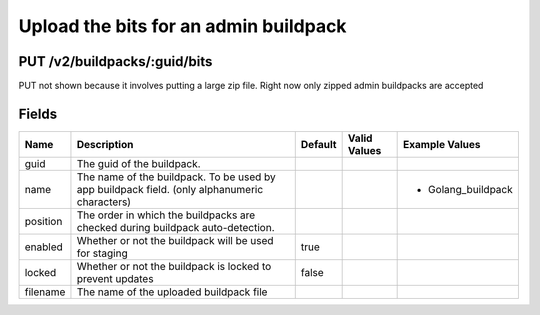 
Upload the bits for an admin buildpack
--------------------------------------


PUT /v2/buildpacks/:guid/bits
~~~~~~~~~~~~~~~~~~~~~~~~~~~~~

PUT not shown because it involves putting a large zip file. Right now only zipped admin buildpacks are accepted

Fields
~~~~~~

.. cssclass:: fields table-striped table-bordered table-condensed


+----------+----------------------------------------------------------------------------------------------+---------+--------------+--------------------+
| Name     | Description                                                                                  | Default | Valid Values | Example Values     |
|          |                                                                                              |         |              |                    |
+==========+==============================================================================================+=========+==============+====================+
| guid     | The guid of the buildpack.                                                                   |         |              |                    |
|          |                                                                                              |         |              |                    |
+----------+----------------------------------------------------------------------------------------------+---------+--------------+--------------------+
| name     | The name of the buildpack. To be used by app buildpack field. (only alphanumeric characters) |         |              | - Golang_buildpack |
|          |                                                                                              |         |              |                    |
+----------+----------------------------------------------------------------------------------------------+---------+--------------+--------------------+
| position | The order in which the buildpacks are checked during buildpack auto-detection.               |         |              |                    |
|          |                                                                                              |         |              |                    |
+----------+----------------------------------------------------------------------------------------------+---------+--------------+--------------------+
| enabled  | Whether or not the buildpack will be used for staging                                        | true    |              |                    |
|          |                                                                                              |         |              |                    |
+----------+----------------------------------------------------------------------------------------------+---------+--------------+--------------------+
| locked   | Whether or not the buildpack is locked to prevent updates                                    | false   |              |                    |
|          |                                                                                              |         |              |                    |
+----------+----------------------------------------------------------------------------------------------+---------+--------------+--------------------+
| filename | The name of the uploaded buildpack file                                                      |         |              |                    |
|          |                                                                                              |         |              |                    |
+----------+----------------------------------------------------------------------------------------------+---------+--------------+--------------------+

